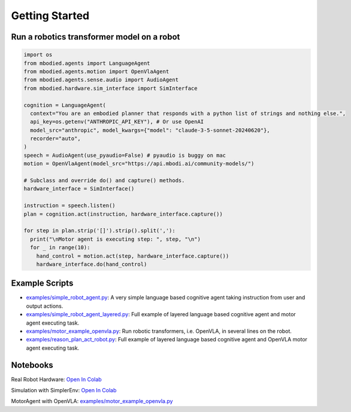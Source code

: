 Getting Started
==================

Run a robotics transformer model on a robot
-------------------------------------------

.. code-block:: python

    import os
    from mbodied.agents import LanguageAgent
    from mbodied.agents.motion import OpenVlaAgent
    from mbodied.agents.sense.audio import AudioAgent
    from mbodied.hardware.sim_interface import SimInterface

    cognition = LanguageAgent(
      context="You are an embodied planner that responds with a python list of strings and nothing else.",
      api_key=os.getenv("ANTHROPIC_API_KEY"), # Or use OpenAI
      model_src="anthropic", model_kwargs={"model": "claude-3-5-sonnet-20240620"},
      recorder="auto",
    )
    speech = AudioAgent(use_pyaudio=False) # pyaudio is buggy on mac
    motion = OpenVlaAgent(model_src="https://api.mbodi.ai/community-models/")

    # Subclass and override do() and capture() methods.
    hardware_interface = SimInterface()

    instruction = speech.listen()
    plan = cognition.act(instruction, hardware_interface.capture())

    for step in plan.strip('[]').strip().split(','):
      print("\nMotor agent is executing step: ", step, "\n")
      for _ in range(10):
        hand_control = motion.act(step, hardware_interface.capture())
        hardware_interface.do(hand_control)

Example Scripts
---------------

- `examples/simple_robot_agent.py <examples/simple_robot_agent.py>`_: A very simple language based cognitive agent taking instruction from user and output actions.
- `examples/simple_robot_agent_layered.py <examples/simple_robot_agent_layered.py>`_: Full example of layered language based cognitive agent and motor agent executing task.
- `examples/motor_example_openvla.py <examples/motor_example_openvla.py>`_: Run robotic transformers, i.e. OpenVLA, in several lines on the robot.
- `examples/reason_plan_act_robot.py <examples/reason_plan_act_robot.py>`_: Full example of layered language based cognitive agent and OpenVLA motor agent executing task.

Notebooks
---------

Real Robot Hardware: `Open In Colab <https://colab.research.google.com/drive/1qFoo2h4tD9LYtUwkWtO4XtVAwcKxALn_?usp=sharing>`_

Simulation with SimplerEnv: `Open In Colab <https://colab.research.google.com/drive/1gJlfEvsODZWGn3rK8Nx4A0kLnLzJtJG_?usp=sharing>`_

MotorAgent with OpenVLA: `examples/motor_example_openvla.py <examples/motor_example_openvla.py>`_
